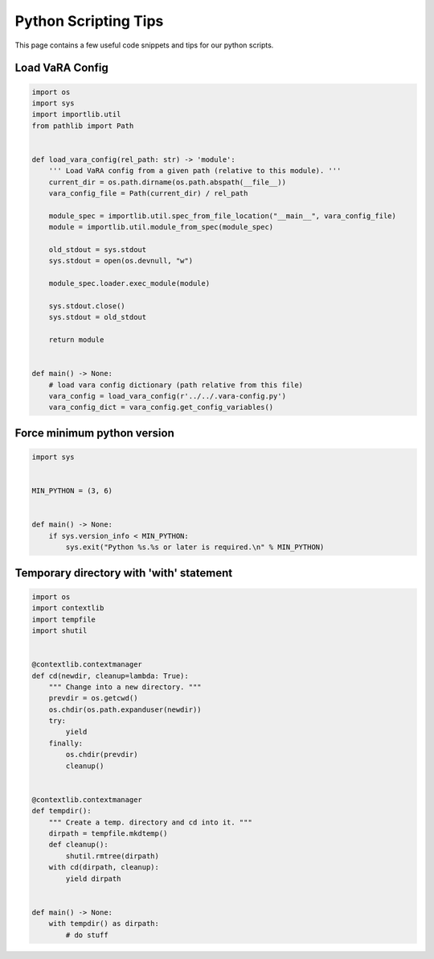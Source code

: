 Python Scripting Tips
=====================

This page contains a few useful code snippets and tips for our python scripts.

Load VaRA Config
----------------

.. code-block::

   import os
   import sys
   import importlib.util
   from pathlib import Path


   def load_vara_config(rel_path: str) -> 'module':
       ''' Load VaRA config from a given path (relative to this module). '''
       current_dir = os.path.dirname(os.path.abspath(__file__))
       vara_config_file = Path(current_dir) / rel_path

       module_spec = importlib.util.spec_from_file_location("__main__", vara_config_file)
       module = importlib.util.module_from_spec(module_spec)

       old_stdout = sys.stdout
       sys.stdout = open(os.devnull, "w")

       module_spec.loader.exec_module(module)

       sys.stdout.close()
       sys.stdout = old_stdout

       return module


   def main() -> None:
       # load vara config dictionary (path relative from this file)
       vara_config = load_vara_config(r'../../.vara-config.py')
       vara_config_dict = vara_config.get_config_variables()

Force minimum python version
----------------------------

.. code-block::

   import sys


   MIN_PYTHON = (3, 6)


   def main() -> None:
       if sys.version_info < MIN_PYTHON:
           sys.exit("Python %s.%s or later is required.\n" % MIN_PYTHON)

Temporary directory with 'with' statement
-----------------------------------------

.. code-block::

   import os
   import contextlib
   import tempfile
   import shutil


   @contextlib.contextmanager
   def cd(newdir, cleanup=lambda: True):
       """ Change into a new directory. """
       prevdir = os.getcwd()
       os.chdir(os.path.expanduser(newdir))
       try:
           yield
       finally:
           os.chdir(prevdir)
           cleanup()


   @contextlib.contextmanager
   def tempdir():
       """ Create a temp. directory and cd into it. """
       dirpath = tempfile.mkdtemp()
       def cleanup():
           shutil.rmtree(dirpath)
       with cd(dirpath, cleanup):
           yield dirpath


   def main() -> None:
       with tempdir() as dirpath:
           # do stuff
